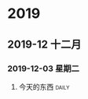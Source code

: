 
* 2019
** 2019-12 十二月
*** 2019-12-03 星期二

**** 今天的东西                                                      :daily:

